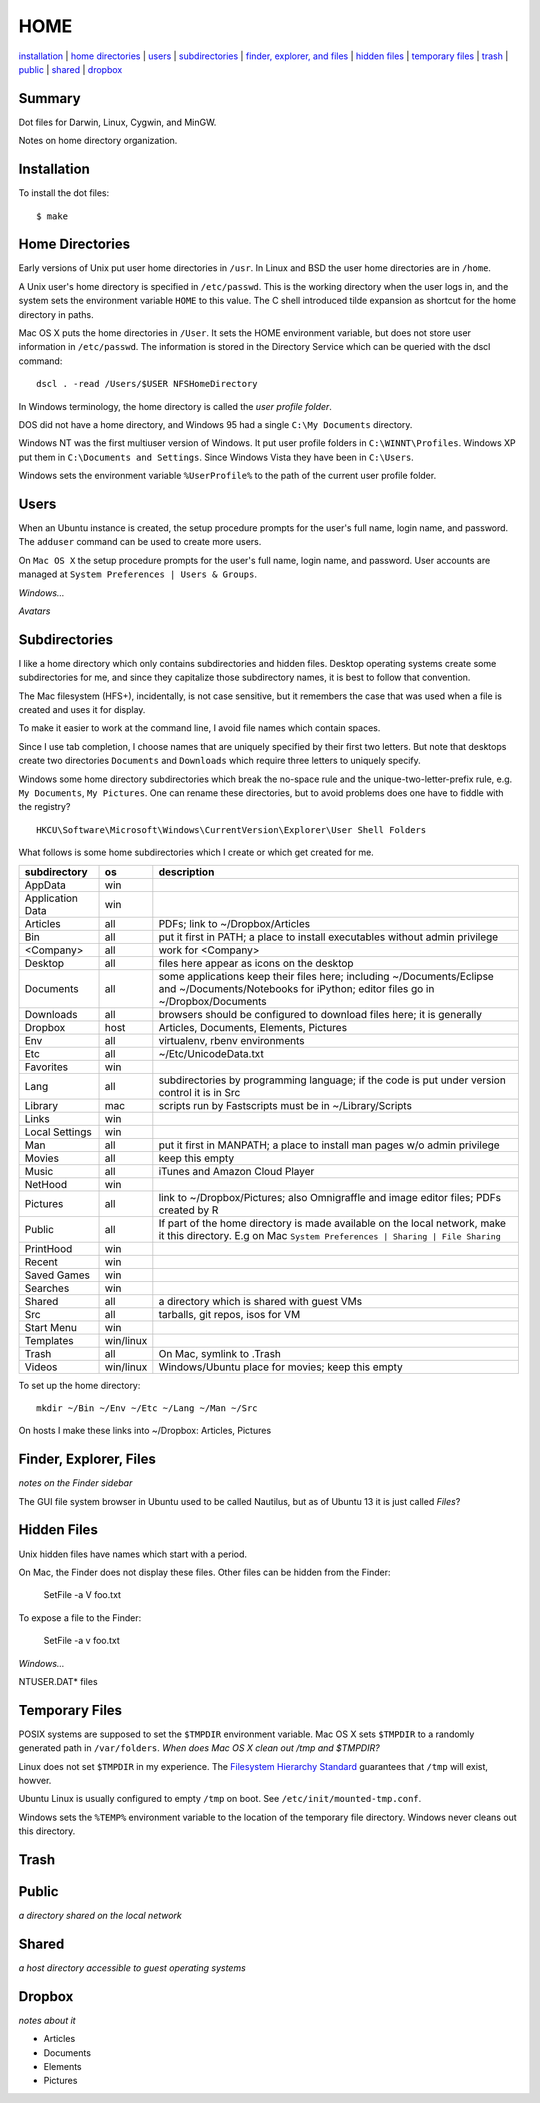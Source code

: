 ----
HOME
----

installation_ | `home directories <#home-directories>`_ | users_ | subdirectories_ | `finder, explorer, and files <#finder-explorer-files>`_ | `hidden files <#hidden-files>`_ | `temporary files <#temporary-files>`_ | trash_ | public_ | shared_ | dropbox_

Summary
-------

Dot files for Darwin, Linux, Cygwin, and MinGW.

Notes on home directory organization.


Installation
------------

To install the dot files:

::

    $ make

Home Directories
----------------

Early versions of Unix put user home directories in ``/usr``.  In Linux and BSD the user home directories are in ``/home``.

A Unix user's home directory is specified in ``/etc/passwd``. This is the working directory when the user logs in, and the system sets the environment variable ``HOME`` to this value. The C shell introduced tilde expansion as shortcut for the home directory in paths.

Mac OS X puts the home directories in ``/User``. It sets the HOME environment variable, but does not store user information in ``/etc/passwd``. The information is stored in the Directory Service which can be queried with the dscl command:

::

    dscl . -read /Users/$USER NFSHomeDirectory

In Windows terminology, the home directory is called the *user profile folder*.

DOS did not have a home directory, and Windows 95 had a single ``C:\My Documents`` directory.

Windows NT was the first multiuser version of Windows. It put user profile folders in ``C:\WINNT\Profiles``. Windows XP put them in ``C:\Documents and Settings``.  Since Windows Vista they have been in ``C:\Users``.

Windows sets the environment variable ``%UserProfile%`` to the path of the current user profile folder.

Users
-----

When an Ubuntu instance is created, the setup procedure prompts for the user's full name, login name, and password.  The ``adduser`` command can be used to create more users.

On ``Mac OS X`` the setup procedure prompts for the user's full name, login name, and password.  User accounts are managed at ``System Preferences | Users & Groups``.

*Windows...*

*Avatars*

Subdirectories
--------------

I like a home directory which only contains subdirectories and hidden files.  Desktop operating systems create some subdirectories for me, and since they capitalize those subdirectory names, it is best to follow that convention.

The Mac filesystem (HFS+), incidentally, is not case sensitive, but it remembers the case that was used when a file is created and uses it for display.

To make it easier to work at the command line, I avoid file names which contain spaces.

Since I use tab completion, I choose names that are uniquely specified by their first two letters.  But note that desktops create two directories ``Documents`` and ``Downloads`` which require three letters to uniquely specify.

Windows some home directory subdirectories which break the no-space rule and the unique-two-letter-prefix rule, e.g. ``My Documents``, ``My Pictures``.  One can rename these directories, but to avoid problems does one have to fiddle with the registry?

::

    HKCU\Software\Microsoft\Windows\CurrentVersion\Explorer\User Shell Folders

What follows is some home subdirectories which I create or which get created for me.

=================  =========  =================================================================================
subdirectory       os         description
=================  =========  =================================================================================
AppData            win
Application Data   win
Articles           all        PDFs; link to ~/Dropbox/Articles
Bin                all        put it first in PATH; a place to install executables without admin privilege
<Company>          all        work for <Company>
Desktop            all        files here appear as icons on the desktop
Documents          all        some applications keep their files here; including ~/Documents/Eclipse
                              and ~/Documents/Notebooks for iPython; editor files go in ~/Dropbox/Documents
Downloads          all        browsers should be configured to download files here; it is generally
Dropbox            host       Articles, Documents, Elements, Pictures
Env                all        virtualenv, rbenv environments
Etc                all        ~/Etc/UnicodeData.txt
Favorites          win
Lang               all        subdirectories by programming language; if the code is put under version
                              control it is in Src
Library            mac        scripts run by Fastscripts must be in ~/Library/Scripts
Links              win
Local Settings     win
Man                all        put it first in MANPATH; a place to install man pages w/o admin privilege
Movies             all        keep this empty
Music              all        iTunes and Amazon Cloud Player
NetHood            win
Pictures           all        link to ~/Dropbox/Pictures; also Omnigraffle and image editor files;
                              PDFs created by R
Public             all        If part of the home directory is made available on the local network,
                              make it this directory. E.g on Mac
                              ``System Preferences | Sharing | File Sharing``
PrintHood          win
Recent             win
Saved Games        win
Searches           win
Shared             all        a directory which is shared with guest VMs
Src                all        tarballs, git repos, isos for VM
Start Menu         win
Templates          win/linux
Trash              all        On Mac, symlink to .Trash
Videos             win/linux  Windows/Ubuntu place for movies; keep this empty
=================  =========  =================================================================================

To set up the home directory:

::

    mkdir ~/Bin ~/Env ~/Etc ~/Lang ~/Man ~/Src

On hosts I make these links into ~/Dropbox: Articles, Pictures

Finder, Explorer, Files
-----------------------

*notes on the Finder sidebar*

The GUI file system browser in Ubuntu used to be called Nautilus, but as of Ubuntu 13 it is just called *Files*?


Hidden Files
------------

Unix hidden files have names which start with a period.

On Mac, the Finder does not display these files.  Other files can be hidden from the Finder:

    SetFile -a V foo.txt

To expose a file to the Finder:

    SetFile -a v foo.txt

*Windows...*

NTUSER.DAT* files

Temporary Files
---------------

POSIX systems are supposed to set the ``$TMPDIR`` environment variable.  Mac OS X sets ``$TMPDIR`` to a randomly generated path in ``/var/folders``.  *When does Mac OS X clean out /tmp and $TMPDIR?*

Linux does not set ``$TMPDIR`` in my experience.  The `Filesystem Hierarchy Standard <http://www.pathname.com/fhs/pub/fhs-2.3.html>`_ guarantees that ``/tmp`` will exist, howver.

Ubuntu Linux is usually configured to empty ``/tmp`` on boot.  See ``/etc/init/mounted-tmp.conf``.

Windows sets the ``%TEMP%`` environment variable to the location of the temporary file directory.  Windows never cleans out this directory.

Trash
-----

Public
------

*a directory shared on the local network*

Shared
------

*a host directory accessible to guest operating systems*

Dropbox
-------

*notes about it*

* Articles
* Documents
* Elements
* Pictures
